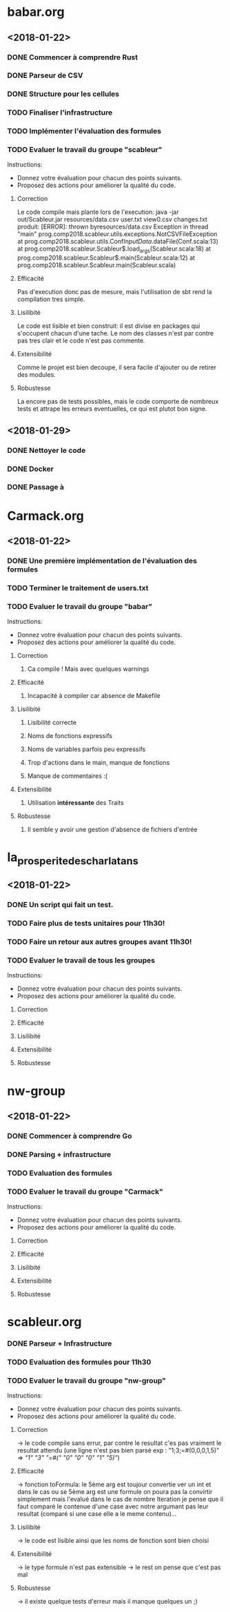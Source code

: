 #+STARTUP: hidestars

* babar.org
** <2018-01-22>
*** DONE Commencer à comprendre Rust
*** DONE Parseur de CSV
*** DONE Structure pour les cellules
*** TODO Finaliser l'infrastructure
*** TODO Implémenter l'évaluation des formules
*** TODO Evaluer le travail du groupe "scableur"
    Instructions:
    - Donnez votre évaluation pour chacun des points suivants.
    - Proposez des actions pour améliorer la qualité du code.

**** Correction
    Le code compile mais plante lors de l'execution:
        java -jar out/Scableur.jar resources/data.csv user.txt view0.csv changes.txt
    produit:
        [ERROR]: thrown byresources/data.csv
        Exception in thread "main" prog.comp2018.scableur.utils.exceptions.NotCSVFileException
        at prog.comp2018.scableur.utils.Conf$InputData$.dataFile(Conf.scala:13)
        at prog.comp2018.scableur.Scableur$.load_args(Scableur.scala:18)
        at prog.comp2018.scableur.Scableur$.main(Scableur.scala:12)
        at prog.comp2018.scableur.Scableur.main(Scableur.scala)

**** Efficacité
    Pas d'execution donc pas de mesure, mais l'utilisation de sbt rend la compilation tres simple.

**** Lisilibité
    Le code est lisible et bien construit: il est divise en packages qui s'occupent chacun d'une tache.
    Le nom des classes n'est par contre pas tres clair et le code n'est pas commente.

**** Extensibilité
    Comme le projet est bien decoupe, il sera facile d'ajouter ou de retirer des modules.

**** Robustesse
    La encore pas de tests possibles, mais le code comporte de nombreux tests et attrape les erreurs eventuelles, ce qui est plutot bon signe.
   
** <2018-01-29>
*** DONE Nettoyer le code
*** DONE Docker
*** DONE Passage à 
* Carmack.org
** <2018-01-22>
*** DONE Une première implémentation de l'évaluation des formules
*** TODO Terminer le traitement de users.txt
*** TODO Evaluer le travail du groupe "babar"
    Instructions:
    - Donnez votre évaluation pour chacun des points suivants.
    - Proposez des actions pour améliorer la qualité du code.
**** Correction
***** Ca compile ! Mais avec quelques warnings 
**** Efficacité
***** Incapacité à compiler car absence de Makefile
**** Lisilibité
***** Lisibilité correcte
***** Noms de fonctions expressifs
***** Noms de variables parfois peu expressifs
***** Trop d'actions dans le main, manque de fonctions
***** Manque de commentaires :(
**** Extensibilité
***** Utilisation *intéressante* des Traits
**** Robustesse
***** Il semble y avoir une gestion d'absence de fichiers d'entrée

* la_prosperite_des_charlatans
** <2018-01-22>
*** DONE Un script qui fait un test.
*** TODO Faire plus de tests unitaires pour 11h30!
*** TODO Faire un retour aux autres groupes *avant* 11h30!
*** TODO Evaluer le travail de tous les groupes
    Instructions:
    - Donnez votre évaluation pour chacun des points suivants.
    - Proposez des actions pour améliorer la qualité du code.
**** Correction
**** Efficacité
**** Lisilibité
**** Extensibilité
**** Robustesse

* nw-group
** <2018-01-22>
*** DONE Commencer à comprendre Go
*** DONE Parsing + infrastructure
*** TODO Evaluation des formules
*** TODO Evaluer le travail du groupe "Carmack"
    Instructions:
    - Donnez votre évaluation pour chacun des points suivants.
    - Proposez des actions pour améliorer la qualité du code.
**** Correction
**** Efficacité
**** Lisilibité 
**** Extensibilité
**** Robustesse

* scableur.org
*** DONE Parseur + Infrastructure
*** TODO Evaluation des formules pour 11h30
*** TODO Evaluer le travail du groupe "nw-group"
    Instructions:
    - Donnez votre évaluation pour chacun des points suivants.
    - Proposez des actions pour améliorer la qualité du code.

**** Correction  
	-> le code compile sans errur, par contre le resultat c'es pas vraiment
	le resultat attendu (une ligne n'est pas bien parsé exp : "1;3;=#(0,0,0,1,5)"
							=> [["1" "3" "=#(" "0" "0" "0" "1" "5)"]])
**** Efficacité
	-> fonction toFormula: le 5ème arg est toujour convertie ver un int et dans le cas ou
	se 5ème arg est une formule on poura pas la convirtir simplement mais l'evalué 
	dans le cas de nombre Iteration je pense que il faut comparé le contenue d'une case avec notre 
	argumant pas leur resultat (comparé si une case elle a le meme contenu)...

**** Lisilibité
	-> le code est lisible ainsi que les noms de fonction sont bien choisi

**** Extensibilité
	-> le type formule n'est pas extensible 
	-> le rest on pense que c'est pas mal

**** Robustesse
	-> il existe quelque tests d'erreur mais il manque quelques un ;)
